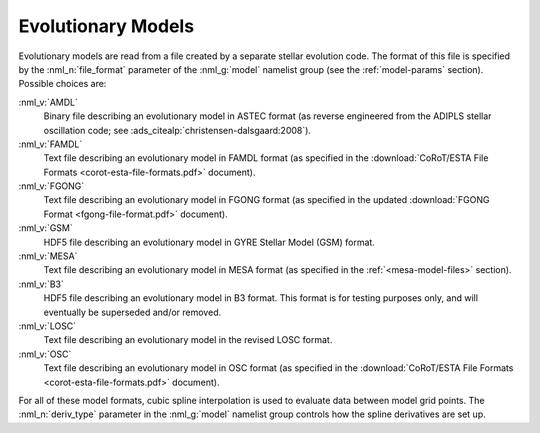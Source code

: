 .. _evol-models:

Evolutionary Models
===================

Evolutionary models are read from a file created by a separate stellar
evolution code. The format of this file is specified by the
:nml_n:`file_format` parameter of the :nml_g:`model` namelist group
(see the :ref:`model-params` section). Possible choices are:

:nml_v:`AMDL`
  Binary file describing an evolutionary model in ASTEC format (as
  reverse engineered from the ADIPLS stellar oscillation code; see
  :ads_citealp:`christensen-dalsgaard:2008`).

:nml_v:`FAMDL`
  Text file describing an evolutionary model in FAMDL format (as
  specified in the :download:`CoRoT/ESTA File Formats
  <corot-esta-file-formats.pdf>` document).

:nml_v:`FGONG`
  Text file describing an evolutionary model in FGONG format (as
  specified in the updated :download:`FGONG Format
  <fgong-file-format.pdf>` document).

:nml_v:`GSM`
  HDF5 file describing an evolutionary model in GYRE
  Stellar Model (GSM) format.

:nml_v:`MESA`
  Text file describing an evolutionary model in MESA format (as
  specified in the :ref:`<mesa-model-files>` section).
  
:nml_v:`B3`
  HDF5 file describing an evolutionary model in B3 format. This format
  is for testing purposes only, and will eventually be superseded and/or
  removed.

:nml_v:`LOSC`
  Text file describing an evolutionary model in the revised LOSC
  format.

:nml_v:`OSC`
  Text file describing an evolutionary model in OSC format (as
  specified in the :download:`CoRoT/ESTA File Formats
  <corot-esta-file-formats.pdf>` document).

For all of these model formats, cubic spline interpolation is used to
evaluate data between model grid points. The :nml_n:`deriv_type`
parameter in the :nml_g:`model` namelist group controls how the spline
derivatives are set up.
